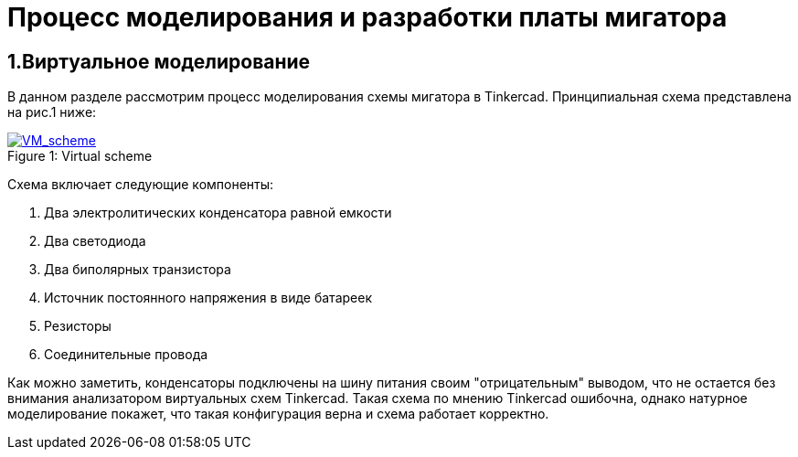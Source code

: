 = Процесс моделирования и разработки платы мигатора

== 1.Виртуальное моделирование

В данном разделе рассмотрим процесс моделирования схемы мигатора в Tinkercad.
    Принципиальная схема представлена на рис.1 ниже:

.Virtual scheme
[#img-VM_scheme, caption="Figure 1: ", link=https://github.com/Suturin-Daniil/Electronics_course/blob/main/modules/ROOT/images/VM_scheme.png]
image::https://github.com/Suturin-Daniil/Electronics_course/blob/main/modules/ROOT/images/VM_scheme.png[VM_scheme]

Схема включает следующие компоненты:

    . Два электролитических конденсатора равной емкости
    . Два светодиода
    . Два биполярных транзистора
    . Источник постоянного напряжения в виде батареек
    . Резисторы
    . Соединительные провода

Как можно заметить, конденсаторы подключены на шину питания своим "отрицательным" выводом, что не остается без внимания анализатором виртуальных схем Tinkercad.
Такая схема по мнению Tinkercad ошибочна, однако натурное моделирование покажет, что такая конфигурация верна и схема работает корректно.
